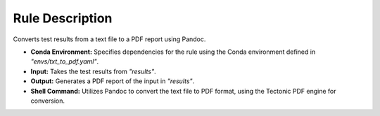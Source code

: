Rule Description
================

Converts test results from a text file to a PDF report using Pandoc.

- **Conda Environment:** Specifies dependencies for the rule using the Conda environment defined in `"envs/txt_to_pdf.yaml"`.
- **Input:** Takes the test results from `"results"`.
- **Output:** Generates a PDF report of the input in `"results"`.
- **Shell Command:** Utilizes Pandoc to convert the text file to PDF format, using the Tectonic PDF engine for conversion.
